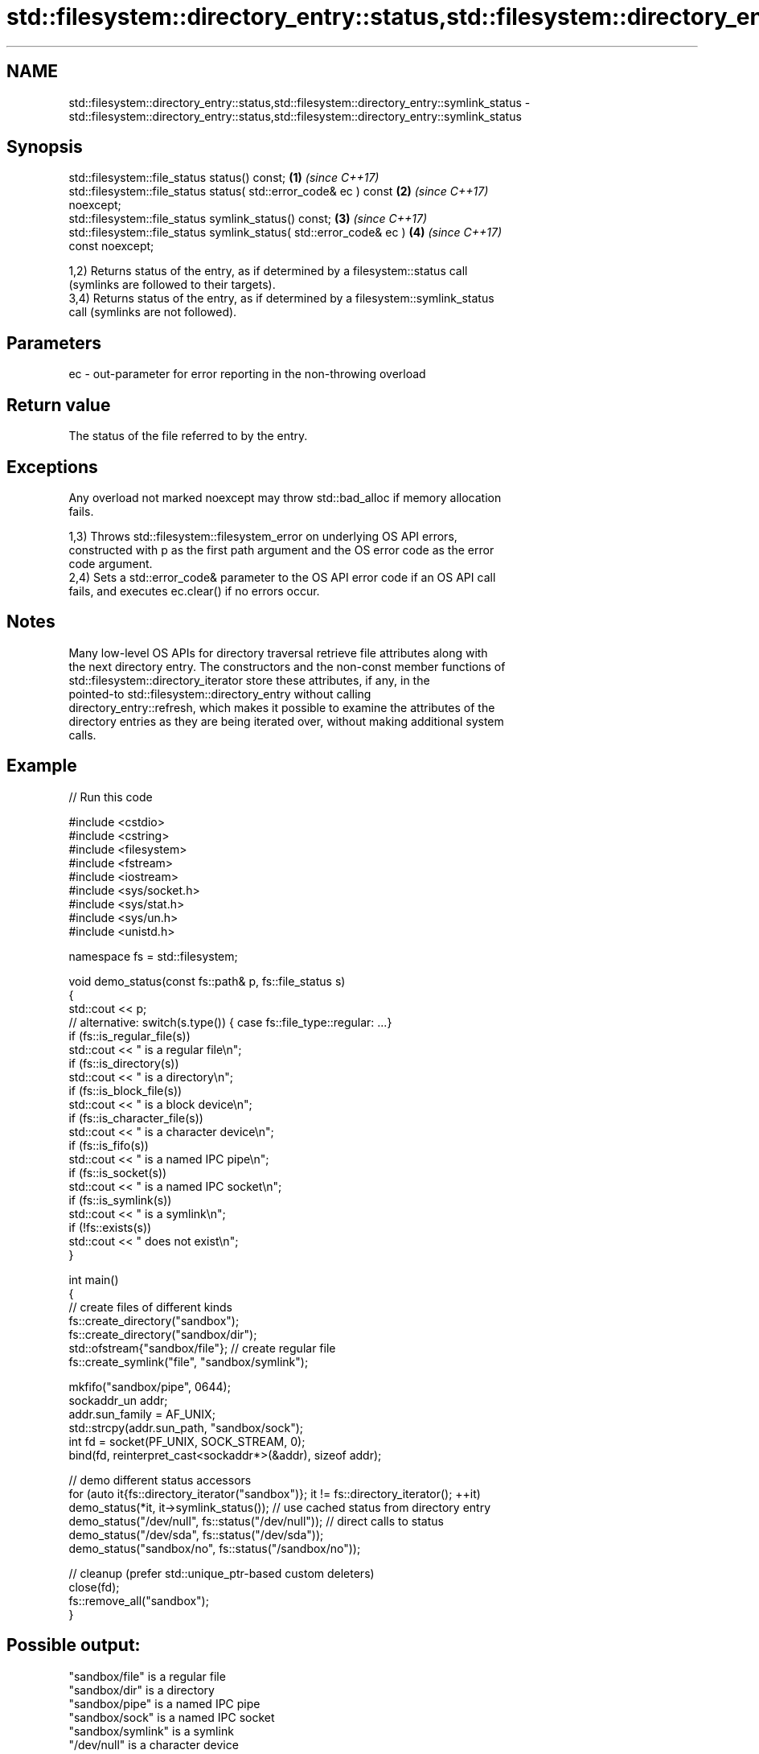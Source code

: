 .TH std::filesystem::directory_entry::status,std::filesystem::directory_entry::symlink_status 3 "2024.06.10" "http://cppreference.com" "C++ Standard Libary"
.SH NAME
std::filesystem::directory_entry::status,std::filesystem::directory_entry::symlink_status \- std::filesystem::directory_entry::status,std::filesystem::directory_entry::symlink_status

.SH Synopsis
   std::filesystem::file_status status() const;                       \fB(1)\fP \fI(since C++17)\fP
   std::filesystem::file_status status( std::error_code& ec ) const   \fB(2)\fP \fI(since C++17)\fP
   noexcept;
   std::filesystem::file_status symlink_status() const;               \fB(3)\fP \fI(since C++17)\fP
   std::filesystem::file_status symlink_status( std::error_code& ec ) \fB(4)\fP \fI(since C++17)\fP
   const noexcept;

   1,2) Returns status of the entry, as if determined by a filesystem::status call
   (symlinks are followed to their targets).
   3,4) Returns status of the entry, as if determined by a filesystem::symlink_status
   call (symlinks are not followed).

.SH Parameters

   ec - out-parameter for error reporting in the non-throwing overload

.SH Return value

   The status of the file referred to by the entry.

.SH Exceptions

   Any overload not marked noexcept may throw std::bad_alloc if memory allocation
   fails.

   1,3) Throws std::filesystem::filesystem_error on underlying OS API errors,
   constructed with p as the first path argument and the OS error code as the error
   code argument.
   2,4) Sets a std::error_code& parameter to the OS API error code if an OS API call
   fails, and executes ec.clear() if no errors occur.

.SH Notes

   Many low-level OS APIs for directory traversal retrieve file attributes along with
   the next directory entry. The constructors and the non-const member functions of
   std::filesystem::directory_iterator store these attributes, if any, in the
   pointed-to std::filesystem::directory_entry without calling
   directory_entry::refresh, which makes it possible to examine the attributes of the
   directory entries as they are being iterated over, without making additional system
   calls.

.SH Example

   
// Run this code

 #include <cstdio>
 #include <cstring>
 #include <filesystem>
 #include <fstream>
 #include <iostream>
 #include <sys/socket.h>
 #include <sys/stat.h>
 #include <sys/un.h>
 #include <unistd.h>
  
 namespace fs = std::filesystem;
  
 void demo_status(const fs::path& p, fs::file_status s)
 {
     std::cout << p;
     // alternative: switch(s.type()) { case fs::file_type::regular: ...}
     if (fs::is_regular_file(s))
         std::cout << " is a regular file\\n";
     if (fs::is_directory(s))
         std::cout << " is a directory\\n";
     if (fs::is_block_file(s))
         std::cout << " is a block device\\n";
     if (fs::is_character_file(s))
         std::cout << " is a character device\\n";
     if (fs::is_fifo(s))
         std::cout << " is a named IPC pipe\\n";
     if (fs::is_socket(s))
         std::cout << " is a named IPC socket\\n";
     if (fs::is_symlink(s))
         std::cout << " is a symlink\\n";
     if (!fs::exists(s))
         std::cout << " does not exist\\n";
 }
  
 int main()
 {
     // create files of different kinds
     fs::create_directory("sandbox");
     fs::create_directory("sandbox/dir");
     std::ofstream{"sandbox/file"}; // create regular file
     fs::create_symlink("file", "sandbox/symlink");
  
     mkfifo("sandbox/pipe", 0644);
     sockaddr_un addr;
     addr.sun_family = AF_UNIX;
     std::strcpy(addr.sun_path, "sandbox/sock");
     int fd = socket(PF_UNIX, SOCK_STREAM, 0);
     bind(fd, reinterpret_cast<sockaddr*>(&addr), sizeof addr);
  
     // demo different status accessors
     for (auto it{fs::directory_iterator("sandbox")}; it != fs::directory_iterator(); ++it)
         demo_status(*it, it->symlink_status()); // use cached status from directory entry
     demo_status("/dev/null", fs::status("/dev/null")); // direct calls to status
     demo_status("/dev/sda", fs::status("/dev/sda"));
     demo_status("sandbox/no", fs::status("/sandbox/no"));
  
     // cleanup (prefer std::unique_ptr-based custom deleters)
     close(fd);
     fs::remove_all("sandbox");
 }

.SH Possible output:

 "sandbox/file" is a regular file
 "sandbox/dir" is a directory
 "sandbox/pipe" is a named IPC pipe
 "sandbox/sock" is a named IPC socket
 "sandbox/symlink" is a symlink
 "/dev/null" is a character device
 "/dev/sda" is a block device
 "sandbox/no" does not exist

.SH See also

   refresh           updates the cached file attributes
                     \fI(public member function)\fP 
                     checks whether directory entry refers to existing file system
   exists            object
                     \fI(public member function)\fP 
   is_block_file     checks whether the directory entry refers to block device
                     \fI(public member function)\fP 
   is_character_file checks whether the directory entry refers to a character device
                     \fI(public member function)\fP 
   is_directory      checks whether the directory entry refers to a directory
                     \fI(public member function)\fP 
   is_fifo           checks whether the directory entry refers to a named pipe
                     \fI(public member function)\fP 
   is_other          checks whether the directory entry refers to an other file
                     \fI(public member function)\fP 
   is_regular_file   checks whether the directory entry refers to a regular file
                     \fI(public member function)\fP 
   is_socket         checks whether the directory entry refers to a named IPC socket
                     \fI(public member function)\fP 
   is_symlink        checks whether the directory entry refers to a symbolic link
                     \fI(public member function)\fP 
   file_size         returns the size of the file to which the directory entry refers
                     \fI(public member function)\fP 
                     returns the number of hard links referring to the file to which
   hard_link_count   the directory entry refers
                     \fI(public member function)\fP 
                     gets the time of the last data modification of the file to which
   last_write_time   the directory entry refers
                     \fI(public member function)\fP 
